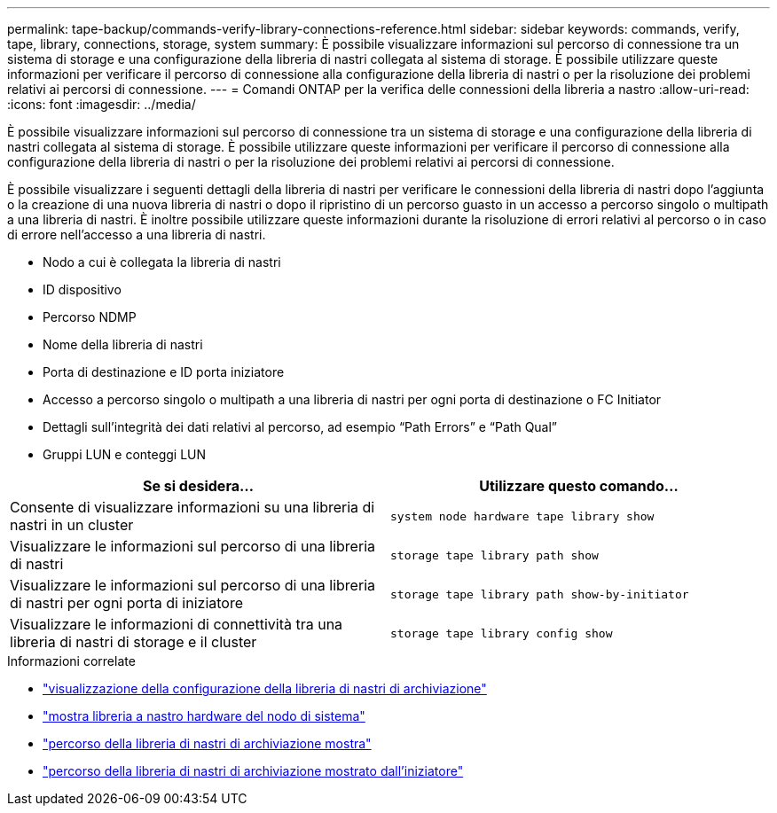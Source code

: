 ---
permalink: tape-backup/commands-verify-library-connections-reference.html 
sidebar: sidebar 
keywords: commands, verify, tape, library, connections, storage, system 
summary: È possibile visualizzare informazioni sul percorso di connessione tra un sistema di storage e una configurazione della libreria di nastri collegata al sistema di storage. È possibile utilizzare queste informazioni per verificare il percorso di connessione alla configurazione della libreria di nastri o per la risoluzione dei problemi relativi ai percorsi di connessione. 
---
= Comandi ONTAP per la verifica delle connessioni della libreria a nastro
:allow-uri-read: 
:icons: font
:imagesdir: ../media/


[role="lead"]
È possibile visualizzare informazioni sul percorso di connessione tra un sistema di storage e una configurazione della libreria di nastri collegata al sistema di storage. È possibile utilizzare queste informazioni per verificare il percorso di connessione alla configurazione della libreria di nastri o per la risoluzione dei problemi relativi ai percorsi di connessione.

È possibile visualizzare i seguenti dettagli della libreria di nastri per verificare le connessioni della libreria di nastri dopo l'aggiunta o la creazione di una nuova libreria di nastri o dopo il ripristino di un percorso guasto in un accesso a percorso singolo o multipath a una libreria di nastri. È inoltre possibile utilizzare queste informazioni durante la risoluzione di errori relativi al percorso o in caso di errore nell'accesso a una libreria di nastri.

* Nodo a cui è collegata la libreria di nastri
* ID dispositivo
* Percorso NDMP
* Nome della libreria di nastri
* Porta di destinazione e ID porta iniziatore
* Accesso a percorso singolo o multipath a una libreria di nastri per ogni porta di destinazione o FC Initiator
* Dettagli sull'integrità dei dati relativi al percorso, ad esempio "`Path Errors`" e "`Path Qual`"
* Gruppi LUN e conteggi LUN


|===
| Se si desidera... | Utilizzare questo comando... 


 a| 
Consente di visualizzare informazioni su una libreria di nastri in un cluster
 a| 
`system node hardware tape library show`



 a| 
Visualizzare le informazioni sul percorso di una libreria di nastri
 a| 
`storage tape library path show`



 a| 
Visualizzare le informazioni sul percorso di una libreria di nastri per ogni porta di iniziatore
 a| 
`storage tape library path show-by-initiator`



 a| 
Visualizzare le informazioni di connettività tra una libreria di nastri di storage e il cluster
 a| 
`storage tape library config show`

|===
.Informazioni correlate
* link:https://docs.netapp.com/us-en/ontap-cli/storage-tape-library-config-show.html["visualizzazione della configurazione della libreria di nastri di archiviazione"^]
* link:https://docs.netapp.com/us-en/ontap-cli//system-node-hardware-tape-library-show.html["mostra libreria a nastro hardware del nodo di sistema"^]
* link:https://docs.netapp.com/us-en/ontap-cli//storage-tape-library-path-show.html["percorso della libreria di nastri di archiviazione mostra"^]
* link:https://docs.netapp.com/us-en/ontap-cli//storage-tape-library-path-show-by-initiator.html["percorso della libreria di nastri di archiviazione mostrato dall'iniziatore"^]

